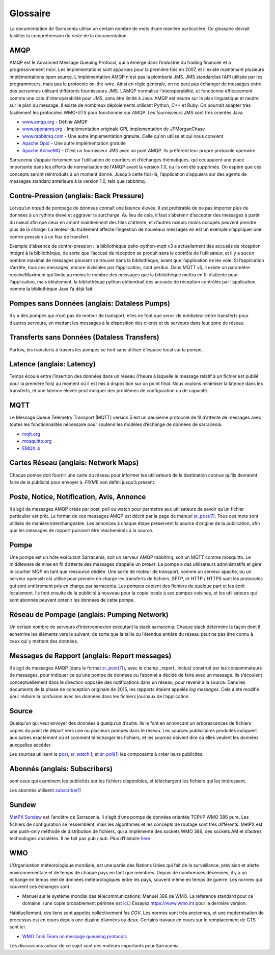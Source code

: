 Glossaire
=========

La documentation de Sarracenia utilise un certain nombre de mots d’une manière particulière.
Ce glossaire devrait faciliter la compréhension du reste de la documentation.

AMQP
----

AMQP est le Advanced Message Queuing Protocol, qui a émergé dans l’industrie du trading financier et a progressivement
mûri. Les implémentations sont apparues pour la première fois en 2007, et il existe maintenant plusieurs implémentations open source. L'implémentation AMQP
n'est pas la plomberie JMS. JMS standardise l’API utilisée par les programmeurs, mais pas le protocole on-the-wire. Ainsi
en règle générale, on ne peut pas échanger de messages entre des personnes utilisant différents fournisseurs JMS. L’AMQP normalise
l’interopérabilité, et fonctionne efficacement comme une cale d’interopérabilité pour JMS, sans être
limité à Java. AMQP est neutre sur le plan linguistique et neutre sur le plan du message. Il existe de nombreux déploiements utilisant
Python, C++ et Ruby. On pourrait adapter très facilement les protocoles WMO-GTS pour fonctionner sur AMQP.
Les fournisseurs JMS sont très orientés Java.


* `www.amqp.org <http://www.amqp.org>`_ - Définir AMQP
* `www.openamq.org <http://www.openamq.org>`_ - Implémentation originale GPL implementation de JPMorganChase
* `www.rabbitmq.com <http://www.rabbitmq.com>`_ - Une autre implementation gratuite. Celle qu'on utilise et qui nous convient
* `Apache Qpid <http://cwiki.apache.org/qpid>`_ - Une autre implémentation gratuite
* `Apache ActiveMQ <http://activemq.apache.org/>`_ - C'est un fournisseur JMS avec un pont AMQP. Ils préfèrent leur propre protocole openwire.

Sarracenia s’appuie fortement sur l’utilisation de courtiers et d’échanges thématiques, qui occupaient une place importante
dans les efforts de normalisation de l’AMQP avant la version 1.0, ou ils ont été supprimés. On espère que ces concepts seront réintroduits à un moment donné. Jusqu’à
cette fois-là, l’application s’appuiera sur des agents de messages standard antérieurs à la version 1.0, tels que rabbitmq.

Contre-Pression (anglais: Back Pressure)
----------------------------------------
Lorsqu’un nœud de pompage de données connaît une latence élevée, il est préférable de ne pas importer plus de données
à un rythme élevé et aggraver la surcharge. Au lieu de cela, il faut s’abstenir d’accepter des messages
à partir du nœud afin que ceux en amont maintiennent des files d’attente, et d’autres nœuds moins occupés peuvent prendre
plus de la charge. La lenteur du traitement affecte l’ingestion de nouveaux messages en est un exemple
d’appliquer une contre-pression à un flux de transfert.

Exemple d’absence de contre-pression : la bibliothèque paho-python-mqtt v3 a actuellement des accusés de réception
intégré à la bibliothèque, de sorte que l’accusé de réception se produit sans le contrôle de l’utilisateur, et il y a
aucun nombre maximal de messages pouvant se trouver dans la bibliothèque, avant que l’application ne les
voie. Si l’application s’arrête, tous ces messages, encore invisibles par l’application,
sont perdus. Dans MQTT v5, il existe un paramètre receiveMaximum qui limite au moins le nombre
des messages que la bibliothèque mettra en fil d’attente pour l’application, mais idéalement,
la bibliothèque python obtiendrait des accusés de réception contrôlés par l’application, comme la bibliothèque Java l’a déjà fait.

Pompes sans Données (anglais: Dataless Pumps)
---------------------------------------------
Il y a des pompes qui n’ont pas de moteur de transport, elles ne font que servir de médiateur
entre transferts pour d’autres serveurs, en mettant les messages à la disposition des clients et
de serveurs dans leur zone de réseau.

Transferts sans Données (Dataless Transfers)
--------------------------------------------
Parfois, les transferts à travers les pompes se font sans utiliser d’espace local sur la pompe.

Latence (anglais: Latency)
-------------------------
Temps écoulé entre l’insertion des données dans un réseau (l’heure à laquelle le message relatif à un fichier est publié pour la première fois)
au moment où il est mis à disposition sur un point final.  Nous voulons minimiser la latence dans les transferts,
et une latence élevée peut indiquer des problèmes de configuration ou de capacité.

MQTT
----
Le Message Queue Telemetry Transport (MQTT) version 5 est un deuxième protocole de fil d’attente de messages avec toutes les fonctionnalités
nécessaire pour soutenir les modèles d’échange de données de sarracenia.

* `mqtt.org <https://mqtt.org>`_
* `mosquitto.org <https://mosquitto.org>`_
* `EMQX.io <emqx.io>`_

Cartes Réseau (anglais: Network Maps)
-------------------------------------
Chaque pompe doit fournir une carte du réseau pour informer les utilisateurs de la destination connue
qu’ils devraient faire de la publicité pour envoyer à. *FIXME* non défini jusqu’à présent.

Poste, Notice, Notification, Avis, Annonce
------------------------------------------
Il s’agit de messages AMQP créés par post, poll ou watch pour permettre aux utilisateurs
de savoir qu’un fichier particulier est prêt. Le format de ces messages AMQP est
décrit par la page de manuel `sr_post(7) <../Reference/sr_post.7.html>`_. Tous ces
mots sont utilisés de manière interchangeable. Les annonces à chaque étape préservent la
source d’origine de la publication, afin que les messages de rapport puissent être réacheminés
à la source.

Pompe
-----
Une pompe est un hôte exécutant Sarracenia, soit un serveur AMQP rabbitmq, soit un MQTT
comme mosquitto. Le middleware de mise en fil d’attente des messages s’appelle un *broker*.
La pompe a des utilisateurs administratifs et gère le courtier MQP
en tant que ressource dédiée. Une sorte de moteur de transport, comme un serveur apache,
ou un serveur openssh est utilisé pour prendre en charge les transferts de fichiers. SFTP, et
HTTP / HTTPS sont les protocoles qui sont entièrement pris en charge par sarracenia. Les pompes
copient des fichiers de quelque part et les écrit localement. Ils font ensuite de la publicité à nouveau pour la
copie locale à ses pompes voisines, et les utilisateurs qui sont abonnés peuvent
obtenir les données de cette pompe.

.. Remaqrque::
  Pour les utilisateurs finaux, une pompe et un courtier sont la même chose pour toutes les buts pratiques.
  Toutefois, lorsque les administrateurs de pompe configurent des clusters multi-hôtes, un
  Broker peut s’exécuter sur deux hôtes, et le même broker peut être utilisé par
  de nombreux moteurs de transport. L’ensemble du cluster serait considéré comme une pompe. Ainsi,
  deux mots ne sont pas toujours les mêmes.

Réseau de Pompage (anglais: Pumping Network)
--------------------------------------------
Un certain nombre de serveurs d’interconnexion exécutant la stack sarracenia. Chaque stack
détermine la façon dont il achemine les éléments vers le suivant, de sorte que la taille ou l’étendue entière
du réseau peut ne pas être connu à ceux qui y mettent des données.

Messages de Rapport (anglais: Report messages)
----------------------------------------------

Il s’agit de messages AMQP (dans le format `sr_post(7) <../Reference/sr_post.7.html>`_), avec le champ _report_
inclus) construit par les consommateurs de messages, pour indiquer ce qu’une pompe de données
ou l’abonné a décidé de faire avec un message. Ils s’écoulent conceptuellement dans le
direction opposée des notifications dans un réseau, pour revenir à la source.
Dans les documents de la phase de conception originale de 2015, les rapports étaient appelés *log messages*.
Cela a été modifié pour réduire la confusion avec les données dans les fichiers journaux de l’application.

Source
------

Quelqu’un qui veut envoyer des données à quelqu’un d’autre. Ils le font en annonçant un
arborescences de fichiers copiés du point de départ vers une ou plusieurs pompes
dans le réseau. Les sources publicitaires produites indiquent aux autres exactement où
et comment télécharger les fichiers, et les sources doivent dire où elles veulent les
données auxquelles accéder.

Les sources utilisent le `post <../Reference/sr3.1.html#post>`_,
`sr_watch.1 <../Reference/sr3.1.html#watch>`_, et
`sr_poll(1) <../Reference/sr3.1.html#poll>`_ les composants à créer
leurs publicités.


Abonnés (anglais: Subscribers)
------------------------------
sont ceux qui examinent les publicités sur les fichiers disponibles, et
téléchargent les fichiers qui les intéressent.

Les abonnés utilisent `subscribe(1) <../Reference/sr3.1.html#subscribe>`_


Sundew
------
`MetPX Sundew <https://github.com/MetPX/Sundew>`_ est l’ancêtre de Sarracenia.
Il s’agit d’une pompe de données orientée TCP/IP WMO 386 pure. Les fichiers de configuration se ressemblent,
mais les algorithmes et les concepts de routage sont très différents. MetPX est une push-only
méthode de distribution de fichiers, qui a implémenté des sockets WMO 386, des sockets AM et
d’autres technologies obsolètes. Il ne fait pas pub / sub.
Plus d’histoire `here <History/Evolution.html>`_


WMO
---
L’Organisation météorologique mondiale, est une partie des Nations Unies qui fait de la surveillance, prévision et alerte
environnementale et de temps de chaque pays en tant que membres. Depuis de nombreuses décennies, il y a
un échange en temps réel de données météorologiques entre les pays, souvent même en temps de guerre.  Les normes
qui couvrent ces échanges sont :

- Manuel sur le système mondial des télécommunications: Manuel 386 de WMO. La référence standard pour ce
  domaine. (une copie probablement périmée est `ici <WMO-386.pdf>`_.) Essayez https://www.wmo.int pour la dernière version.

Habituellement, ces liens sont appelés collectivement *les CGV*.  Les normes sont très anciennes, et une modernisation
de processus est en cours depuis une dizaine d’années ou deux. Certains travaux en cours sur le remplacement de GTS sont ici:

- `WMO Task Team on message queueing protocols <https://github.com/wmo-im/GTStoWIS2>`_

Les discussions autour de ce sujet sont des moteurs importants pour Sarracenia.
